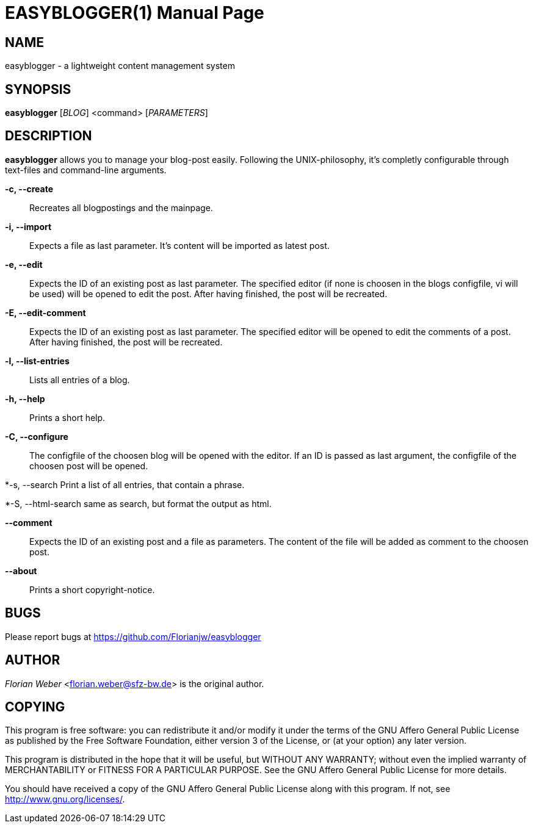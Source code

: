 EASYBLOGGER(1)
==============
:doctype: manpage


NAME
----
easyblogger - a lightweight content management system

SYNOPSIS
--------

*easyblogger* ['BLOG'] <command> ['PARAMETERS']

DESCRIPTION
-----------
*easyblogger* allows you to manage your blog-post easily. Following the UNIX-philosophy, it's completly configurable through text-files and command-line arguments.

*-c, --create*::
	Recreates all blogpostings and the mainpage.

*-i, --import*::
	Expects a file as last parameter. It's content will be imported as latest post.

*-e, --edit*::
	Expects the ID of an existing post as last parameter. The specified editor (if none is choosen in the blogs configfile, vi will be used) will be opened to edit the post. After having finished, the post will be recreated. 

*-E, --edit-comment*::
	Expects the ID of an existing post as last parameter. The specified editor will be opened to edit the comments of a post. After having finished, the post will be recreated.

*-l, --list-entries*::
	Lists all entries of a blog.

*-h, --help*::
	Prints a short help.

*-C, --configure*::
	The configfile of the choosen blog will be opened with the editor. If an ID is passed as last argument, the configfile of the choosen post will be opened.

*-s, --search
	Print a list of all entries, that contain a phrase.

*-S, --html-search
	same as search, but format the output as html.

*--comment*::
	Expects the ID of an existing post and a file as parameters. The content of the file will be added as comment to the choosen post.

*--about*::
	Prints a short copyright-notice.

BUGS
----
Please report bugs at <https://github.com/Florianjw/easyblogger>


AUTHOR
------
'Florian Weber' <florian.weber@sfz-bw.de> is the original author.


COPYING
-------
This program is free software: you can redistribute it and/or modify it under the terms of the GNU Affero General Public License as published by the Free Software Foundation, either version 3 of the License, or (at your option) any later version.

This program is distributed in the hope that it will be useful, but WITHOUT ANY WARRANTY; without even the implied warranty of MERCHANTABILITY or FITNESS FOR A PARTICULAR PURPOSE.  See the GNU Affero General Public License for more details.

You should have received a copy of the GNU Affero General Public License along with this program.  If not, see <http://www.gnu.org/licenses/>.
